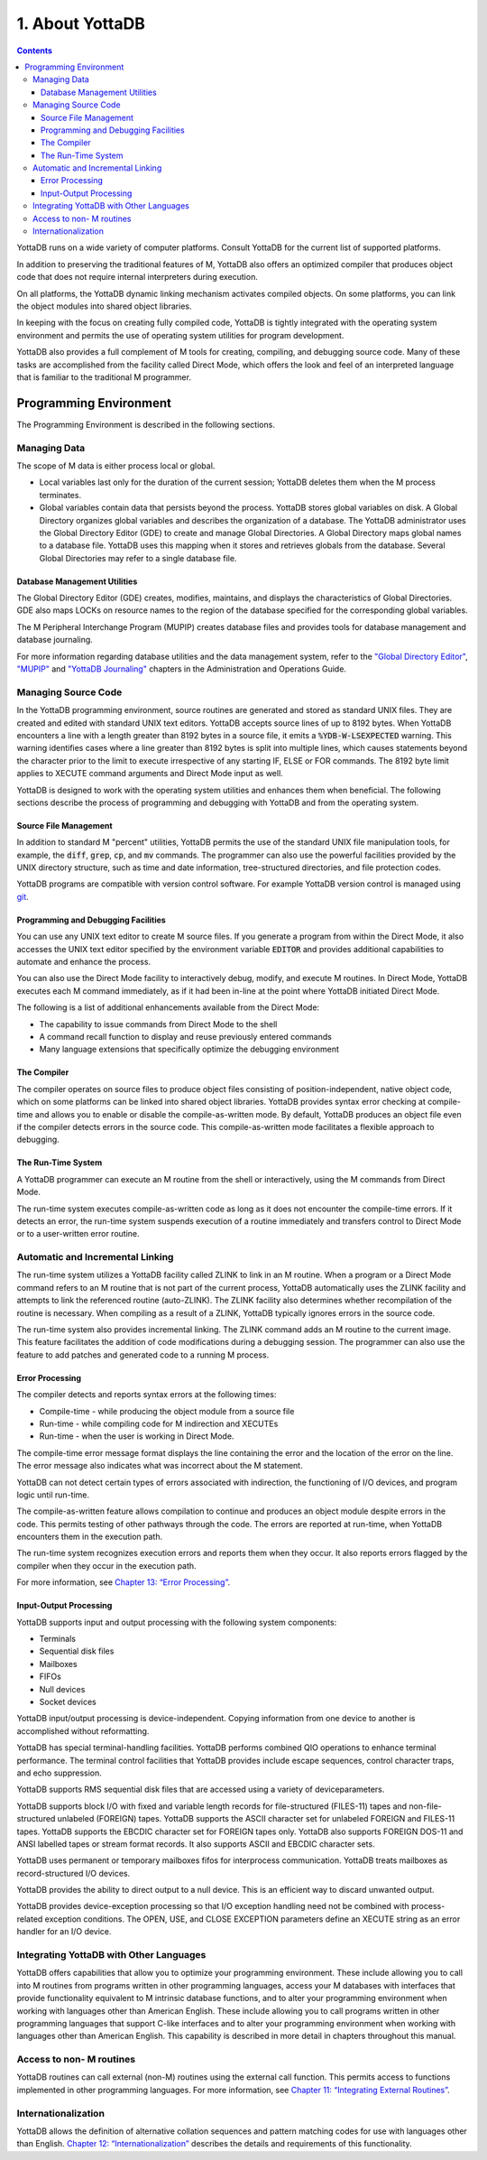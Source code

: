 .. ###############################################################
.. #                                                             #
.. # Copyright (c) 2017-2022 YottaDB LLC and/or its subsidiaries.#
.. # All rights reserved.                                        #
.. #                                                             #
.. # Portions Copyright (c) Fidelity National                    #
.. # Information Services, Inc. and/or its subsidiaries.         #
.. #                                                             #
.. #     This document contains the intellectual property        #
.. #     of its copyright holder(s), and is made available       #
.. #     under a license.  If you do not know the terms of       #
.. #     the license, please stop and do not read further.       #
.. #                                                             #
.. ###############################################################

.. index::
   About YottaDB

===========================
1. About YottaDB
===========================

.. contents::
   :depth: 3

YottaDB runs on a wide variety of computer platforms. Consult YottaDB for the current list of supported platforms.

In addition to preserving the traditional features of M, YottaDB also offers an optimized compiler that produces object code that does not require internal interpreters during execution.

On all platforms, the YottaDB dynamic linking mechanism activates compiled objects. On some platforms, you can link the object modules into shared object libraries.

In keeping with the focus on creating fully compiled code, YottaDB is tightly integrated with the operating system environment and permits the use of operating system utilities for program development.

YottaDB also provides a full complement of M tools for creating, compiling, and debugging source code. Many of these tasks are accomplished from the facility called Direct Mode, which offers the look and feel of an interpreted language that is familiar to the traditional M programmer.

-----------------------------
Programming Environment
-----------------------------

The Programming Environment is described in the following sections.

++++++++++++++++++++++
Managing Data
++++++++++++++++++++++

The scope of M data is either process local or global.

* Local variables last only for the duration of the current session; YottaDB deletes them when the M process terminates.
* Global variables contain data that persists beyond the process. YottaDB stores global variables on disk. A Global Directory organizes global variables and describes the organization of a database. The YottaDB administrator uses the Global Directory Editor (GDE) to create and manage Global Directories. A Global Directory maps global names to a database file. YottaDB uses this mapping when it stores and retrieves globals from the database. Several Global Directories may refer to a single database file.

~~~~~~~~~~~~~~~~~~~~~~~~~~~~~~~
Database Management Utilities
~~~~~~~~~~~~~~~~~~~~~~~~~~~~~~~

The Global Directory Editor (GDE) creates, modifies, maintains, and displays the characteristics of Global Directories. GDE also maps LOCKs on resource names to the region of the database specified for the corresponding global variables.

The M Peripheral Interchange Program (MUPIP) creates database files and provides tools for database management and database journaling.



For more information regarding database utilities and the data management system, refer to the `"Global Directory Editor" <../AdminOpsGuide/gde.html>`_, `"MUPIP" <../AdminOpsGuide/dbmgmt.html>`_ and `"YottaDB Journaling" <../AdminOpsGuide/ydbjournal.html>`_ chapters in the Administration and Operations Guide.

++++++++++++++++++++++
Managing Source Code
++++++++++++++++++++++

In the YottaDB programming environment, source routines are generated and stored as standard UNIX files. They are created and edited with standard UNIX text editors. YottaDB accepts source lines of up to 8192 bytes. When YottaDB encounters a line with a length greater than 8192 bytes in a source file, it emits a :code:`%YDB-W-LSEXPECTED` warning. This warning identifies cases where a line greater than 8192 bytes is split into multiple lines, which causes statements beyond the character prior to the limit to execute irrespective of any starting IF, ELSE or FOR commands. The 8192 byte limit applies to XECUTE command arguments and Direct Mode input as well.

YottaDB is designed to work with the operating system utilities and enhances them when beneficial. The following sections describe the process of programming and debugging with YottaDB and from the operating system.

~~~~~~~~~~~~~~~~~~~~~~~~
Source File Management
~~~~~~~~~~~~~~~~~~~~~~~~

In addition to standard M "percent" utilities, YottaDB permits the use of the standard UNIX file manipulation tools, for example, the :code:`diff`, :code:`grep`, :code:`cp`, and :code:`mv` commands. The programmer can also use the powerful facilities provided by the UNIX directory structure, such as time and date information, tree-structured directories, and file protection codes.

YottaDB programs are compatible with version control software. For example YottaDB version control is managed using `git <https://git.kernel.org/pub/scm/git/git.git/>`_.

~~~~~~~~~~~~~~~~~~~~~~~~~~~~~~~~~~~~~~
Programming and Debugging Facilities
~~~~~~~~~~~~~~~~~~~~~~~~~~~~~~~~~~~~~~

You can use any UNIX text editor to create M source files. If you generate a program from within the Direct Mode, it also accesses the UNIX text editor specified by the environment variable :code:`EDITOR` and provides additional capabilities to automate and enhance the process.

You can also use the Direct Mode facility to interactively debug, modify, and execute M routines. In Direct Mode, YottaDB executes each M command immediately, as if it had been in-line at the point where YottaDB initiated Direct Mode.

The following is a list of additional enhancements available from the Direct Mode:

* The capability to issue commands from Direct Mode to the shell
* A command recall function to display and reuse previously entered commands
* Many language extensions that specifically optimize the debugging environment

~~~~~~~~~~~~~~
The Compiler
~~~~~~~~~~~~~~

The compiler operates on source files to produce object files consisting of position-independent, native object code, which on some platforms can be linked into shared object libraries. YottaDB provides syntax error checking at compile-time and allows you to enable or disable the compile-as-written mode. By default, YottaDB produces an object file even if the compiler detects errors in the source code. This compile-as-written mode facilitates a flexible approach to debugging.

~~~~~~~~~~~~~~~~~~~~~
The Run-Time System
~~~~~~~~~~~~~~~~~~~~~

A YottaDB programmer can execute an M routine from the shell or interactively, using the M commands from Direct Mode.

The run-time system executes compile-as-written code as long as it does not encounter the compile-time errors. If it detects an error, the run-time system suspends execution of a routine immediately and transfers control to Direct Mode or to a user-written error routine.

++++++++++++++++++++++++++++++++++
Automatic and Incremental Linking
++++++++++++++++++++++++++++++++++

The run-time system utilizes a YottaDB facility called ZLINK to link in an M routine. When a program or a Direct Mode command refers to an M routine that is not part of the current process, YottaDB automatically uses the ZLINK facility and attempts to link the referenced routine (auto-ZLINK). The ZLINK facility also determines whether recompilation of the routine is necessary. When compiling as a result of a ZLINK, YottaDB typically ignores errors in the source code.

The run-time system also provides incremental linking. The ZLINK command adds an M routine to the current image. This feature facilitates the addition of code modifications during a debugging session. The programmer can also use the feature to add patches and generated code to a running M process.

~~~~~~~~~~~~~~~~~~
Error Processing
~~~~~~~~~~~~~~~~~~

The compiler detects and reports syntax errors at the following times:

* Compile-time - while producing the object module from a source file
* Run-time - while compiling code for M indirection and XECUTEs
* Run-time - when the user is working in Direct Mode.

The compile-time error message format displays the line containing the error and the location of the error on the line. The error message also indicates what was incorrect about the M statement.

YottaDB can not detect certain types of errors associated with indirection, the functioning of I/O devices, and program logic until run-time.

The compile-as-written feature allows compilation to continue and produces an object module despite errors in the code. This permits testing of other pathways through the code. The errors are reported at run-time, when YottaDB encounters them in the execution path.

The run-time system recognizes execution errors and reports them when they occur. It also reports errors flagged by the compiler when they occur in the execution path.

For more information, see `Chapter 13: “Error Processing” <./errproc.html>`_.

~~~~~~~~~~~~~~~~~~~~~~~~~
Input-Output Processing
~~~~~~~~~~~~~~~~~~~~~~~~~

YottaDB supports input and output processing with the following system components:

* Terminals
* Sequential disk files
* Mailboxes
* FIFOs
* Null devices
* Socket devices

YottaDB input/output processing is device-independent. Copying information from one device to another is accomplished without reformatting.

YottaDB has special terminal-handling facilities. YottaDB performs combined QIO operations to enhance terminal performance. The terminal control facilities that YottaDB provides include escape sequences, control character traps, and echo suppression.

YottaDB supports RMS sequential disk files that are accessed using a variety of deviceparameters.

YottaDB supports block I/O with fixed and variable length records for file-structured (FILES-11) tapes and non-file-structured unlabeled (FOREIGN) tapes. YottaDB supports the ASCII character set for unlabeled FOREIGN and FILES-11 tapes. YottaDB supports the EBCDIC character set for FOREIGN tapes only. YottaDB also supports FOREIGN DOS-11 and ANSI labelled tapes or stream format records. It also supports ASCII and EBCDIC character sets.

YottaDB uses permanent or temporary mailboxes fifos for interprocess communication. YottaDB treats mailboxes as record-structured I/O devices.

YottaDB provides the ability to direct output to a null device. This is an efficient way to discard unwanted output.

YottaDB provides device-exception processing so that I/O exception handling need not be combined with process-related exception conditions. The OPEN, USE, and CLOSE EXCEPTION parameters define an XECUTE string as an error handler for an I/O device.

+++++++++++++++++++++++++++++++++++++++++++++++
Integrating YottaDB with Other Languages
+++++++++++++++++++++++++++++++++++++++++++++++

YottaDB offers capabilities that allow you to optimize your programming environment. These include allowing you to call into M routines from programs written in other programming languages, access your M databases with interfaces that provide functionality equivalent to M intrinsic database functions, and to alter your programming environment when working with languages other than American English. These include allowing you to call programs written in other programming languages that support C-like interfaces and to alter your programming environment when working with languages other than American English. This capability is described in more detail in chapters throughout this manual.

+++++++++++++++++++++++++++++++++
Access to non- M routines
+++++++++++++++++++++++++++++++++

YottaDB routines can call external (non-M) routines using the external call function. This permits access to functions implemented in other programming languages. For more information, see `Chapter 11: “Integrating External Routines” <./extrout.html>`_.

++++++++++++++++++++++++++++++++
Internationalization
++++++++++++++++++++++++++++++++

YottaDB allows the definition of alternative collation sequences and pattern matching codes for use with languages other than English. `Chapter 12: “Internationalization” <./internatn.html>`_ describes the details and requirements of this functionality.


